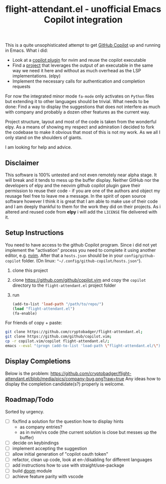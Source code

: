 #+TITLE: flight-attendant.el - unofficial Emacs Copilot integration

This is a quite unsophisticated attempt to get [[https://copilot.github.com/][GitHub Copilot]] up and running in Emacs.
What i did:

- Look at a [[https://github.com/github/copilot.vim][copilot plugin]] for nvim and reuse the copilot executable
- Find a [[https://github.com/jorgenschaefer/elpy][project]] that leverages the output of an executable in the same way we need it here and without as much overhead as the LSP implementations. (elpy)
- Implement the necessary calls for authentication and completion requests

For now the integrated minor mode ~fa-mode~ only activates on ~Python~ files but extending it to other languages should be trivial.
What needs to be done:
Find a way to display the suggestions that does not interfere as much with company and probably a dozen other features as the current way.

Project structure, layout and most of the code is taken from the wonderful elpy. As a means of showing my respect and admiration I decided to fork the codebase to make it obvious that most of this is not my work. As we all I only stand on the shoulders of giants.

I am looking for help and advice.

** Disclaimer
This software is 100% untested and not even remotely near alpha stage. It will break and it tends to mess up the buffer display. Neither GitHub nor the developers of elpy and the neovim github copilot plugin gave their permission to reuse their code - if you are one of the authors and object my reusage feel free to leave me a message. In the spirit of open source software however I think it is great that I am able to make use of their code and I am deeply thankful to them for the work they did on their projects. As i altered and reused code from *elpy* i will add the ~LICENSE~ file delivered with it.

** Setup Instructions
You need to have access to the github Copilot program. Since i did not yet implement the "activation" process you need to complete it using another editor, e.g. [[https://github.com/neovim/neovim][nvim]]. After that a ~hosts.json~ should be in your ~config/github-copilot~ folder. (On linux: ~"~/.config/github-copilot/hosts.json"~).
1. clone this project
2. clone https://github.com/github/copilot.vim and copy the ~copilot~ directory to the ~flight-attendant.el~ project folder
3. run
   #+begin_src emacs-lisp
(add-to-list 'load-path "/path/to/repo/")
(load "flight-attendant.el")
(fa-enable)
   #+end_src
For friends of copy + paste:
   #+begin_src bash
git clone https://github.com/cryptobadger/flight-attendant.el;
git clone https://github.com/github/copilot.vim;
cp -r copilot.vim/copilot flight-attendant.el/;
emacs --eval "(progn (add-to-list 'load-path \"flight-attendant.el/\") (load \"flight-attendant.el\") (fa-enable))"
   #+end_src
** Display Completions
Below is the problem:
  [[https://github.com/cryptobadger/flight-attendant.el/blob/media/pics/company-bug.png?raw=true]]
Any ideas how to display the completion candidate(s?) properly is welcome.
** Roadmap/Todo
Sorted by urgency.
- [ ] fix/find a solution for the question how to display hints
  - as company entries?
  - as in nvim/vs code (the current solution is close but messes up the buffer)
- [ ] decide on keybindings
- [ ] implement accepting the suggestion
- [ ] allow initial generation of "copilot oauth token"
- [ ] refactor, clean up code, look at en-/disabling for different languages
- [ ] add instructions how to use with straight/use-package
- [ ] build [[https://github.com/hlissner/doom-emacs][doom]] module
- [ ] achieve feature parity with vscode

